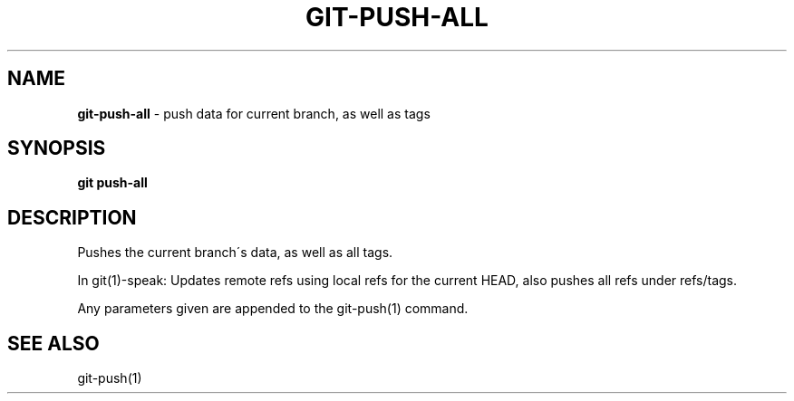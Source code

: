 .\" generated with Ronn/v0.7.3
.\" http://github.com/rtomayko/ronn/tree/0.7.3
.
.TH "GIT\-PUSH\-ALL" "1" "September 2014" "Geoff Stokes' Dotfiles" "Geoff Stokes' Dotfiles"
.
.SH "NAME"
\fBgit\-push\-all\fR \- push data for current branch, as well as tags
.
.SH "SYNOPSIS"
\fBgit push\-all\fR
.
.SH "DESCRIPTION"
Pushes the current branch\'s data, as well as all tags\.
.
.P
In git(1)\-speak: Updates remote refs using local refs for the current HEAD, also pushes all refs under refs/tags\.
.
.P
Any parameters given are appended to the git\-push(1) command\.
.
.SH "SEE ALSO"
git\-push(1)
